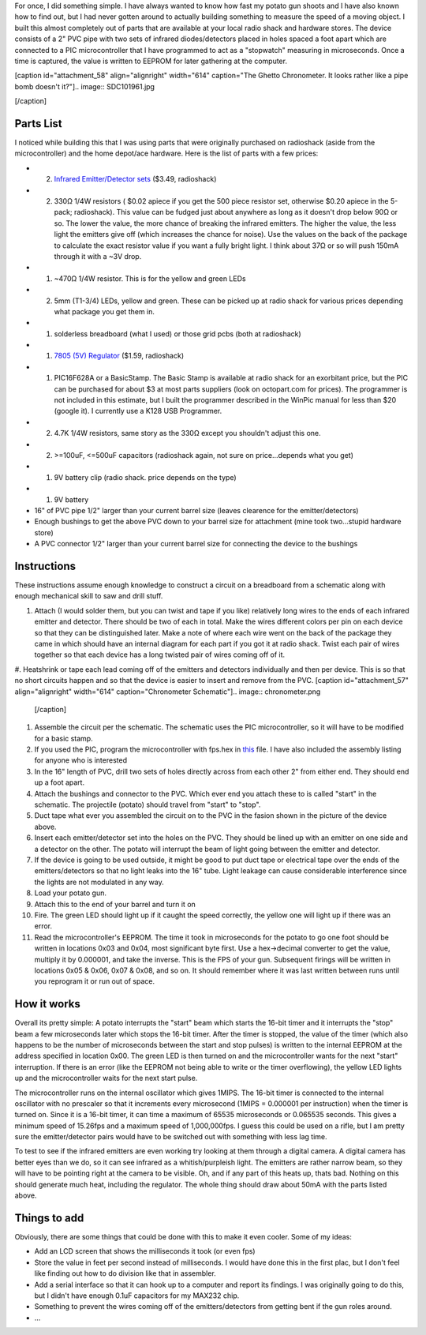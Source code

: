 For once, I did something simple. I have always wanted to know how fast my potato gun shoots and I have also known how to find out, but I had never gotten around to actually building something to measure the speed of a moving object. I built this almost completely out of parts that are available at your local radio shack and hardware stores. The device consists of a 2" PVC pipe with two sets of infrared diodes/detectors placed in holes spaced a foot apart which are connected to a PIC microcontroller that I have programmed to act as a "stopwatch" measuring in microseconds. Once a time is captured, the value is written to EEPROM for later gathering at the computer.

[caption id="attachment_58" align="alignright" width="614" caption="The Ghetto Chronometer. It looks rather like a pipe bomb doesn't it?"].. image:: SDC101961.jpg

[/caption]

Parts List
==========


I noticed while building this that I was using parts that were originally purchased on radioshack (aside from the microcontroller) and the home depot/ace hardware. Here is the list of parts with a few prices\:


* (2) `Infrared Emitter/Detector sets <http://www.radioshack.com/product/index.jsp?productId=2049723>`__ ($3.49, radioshack)


* (2) 330Ω 1/4W resistors ( $0.02 apiece if you get the 500 piece resistor set, otherwise $0.20 apiece in the 5-pack; radioshack). This value can be fudged just about anywhere as long as it doesn't drop below 90Ω or so. The lower the value, the more chance of breaking the infrared emitters. The higher the value, the less light the emitters give off (which increases the chance for noise). Use the values on the back of the package to calculate the exact resistor value if you want a fully bright light. I think about 37Ω or so will push 150mA through it with a ~3V drop.


* (1) ~470Ω 1/4W resistor. This is for the yellow and green LEDs


* (2) 5mm (T1-3/4) LEDs, yellow and green. These can be picked up at radio shack for various prices depending what package you get them in.


* (1) solderless breadboard (what I used) or those grid pcbs (both at radioshack)


* (1) `7805 (5V) Regulator <http://www.radioshack.com/product/index.jsp?productId=2062599>`__ ($1.59, radioshack)


* (1) PIC16F628A or a BasicStamp. The Basic Stamp is available at radio shack for an exorbitant price, but the PIC can be purchased for about $3 at most parts suppliers (look on octopart.com for prices). The programmer is not included in this estimate, but I built the programmer described in the WinPic manual for less than $20 (google it). I currently use a K128 USB Programmer.


* (2) 4.7K 1/4W resistors, same story as the 330Ω except you shouldn't adjust this one.


* (2) >=100uF, <=500uF capacitors (radioshack again, not sure on price...depends what you get)


* (1) 9V battery clip (radio shack. price depends on the type)


* (1) 9V battery


* 16" of PVC pipe 1/2" larger than your current barrel size (leaves clearence for the emitter/detectors)


* Enough bushings to get the above PVC down to your barrel size for attachment (mine took two...stupid hardware store)


* A PVC connector 1/2" larger than your current barrel size for connecting the device to the bushings




Instructions
============


These instructions assume enough knowledge to construct a circuit on a breadboard from a schematic along with enough mechanical skill to saw and drill stuff.


#. Attach (I would solder them, but you can twist and tape if you like) relatively long wires to the ends of each infrared emitter and detector. There should be two of each in total. Make the wires different colors per pin on each device so that they can be distinguished later. Make a note of where each wire went on the back of the package they came in which should have an internal diagram for each part if you got it at radio shack. Twist each pair of wires together so that each device has a long twisted pair of wires coming off of it.


#. Heatshrink or tape each lead coming off of the emitters and detectors individually and then per device. This is so that no short circuits happen and so that the device is easier to insert and remove from the PVC.
[caption id="attachment_57" align="alignright" width="614" caption="Chronometer Schematic"].. image:: chronometer.png

   [/caption]

#. Assemble the circuit per the schematic. The schematic uses the PIC microcontroller, so it will have to be modified for a basic stamp.


#. If you used the PIC, program the microcontroller with fps.hex in `this <http://cuznersoft.com/download/fps.zip>`__ file. I have also included the assembly listing for anyone who is interested


#. In the 16" length of PVC, drill two sets of holes directly across from each other 2" from either end. They should end up a foot apart.


#. Attach the bushings and connector to the PVC. Which ever end you attach these to is called "start" in the schematic. The projectile (potato) should travel from "start" to "stop".


#. Duct tape what ever you assembled the circuit on to the PVC in the fasion shown in the picture of the device above.


#. Insert each emitter/detector set into the holes on the PVC. They should be lined up with an emitter on one side and a detector on the other. The potato will interrupt the beam of light going between the emitter and detector.


#. If the device is going to be used outside, it might be good to put duct tape or electrical tape over the ends of the emitters/detectors so that no light leaks into the 16" tube. Light leakage can cause considerable interference since the lights are not modulated in any way.


#. Load your potato gun.


#. Attach this to the end of your barrel and turn it on


#. Fire. The green LED should light up if it caught the speed correctly, the yellow one will light up if there was an error.


#. Read the microcontroller's EEPROM. The time it took in microseconds for the potato to go one foot should be written in locations 0x03 and 0x04, most significant byte first. Use a hex->decimal converter to get the value, multiply it by 0.000001, and take the inverse. This is the FPS of your gun. Subsequent firings will be written in locations 0x05 & 0x06, 0x07 & 0x08, and so on. It should remember where it was last written between runs until you reprogram it or run out of space.




How it works
============


Overall its pretty simple\: A potato interrupts the "start" beam which starts the 16-bit timer and it interrupts the "stop" beam a few microseconds later which stops the 16-bit timer. After the timer is stopped, the value of the timer (which also happens to be the number of microseconds between the start and stop pulses) is written to the internal EEPROM at the address specified in location 0x00. The green LED is then turned on and the microcontroller wants for the next "start" interruption. If there is an error (like the EEPROM not being able to write or the timer overflowing), the yellow LED lights up and the microcontroller waits for the next start pulse.

The microcontroller runs on the internal oscillator which gives 1MIPS. The 16-bit timer is connected to the internal oscillator with no prescaler so that it increments every microsecond (1MIPS = 0.000001 per instruction) when the timer is turned on. Since it is a 16-bit timer, it can time a maximum of 65535 microseconds or 0.065535 seconds. This gives a minimum speed of 15.26fps and a maximum speed of 1,000,000fps. I guess this could be used on a rifle, but I am pretty sure the emitter/detector pairs would have to be switched out with something with less lag time.

To test to see if the infrared emitters are even working try looking at them through a digital camera. A digital camera has better eyes than we do, so it can see infrared as a whitish/purpleish light. The emitters are rather narrow beam, so they will have to be pointing right at the camera to be visible. Oh, and if any part of this heats up, thats bad. Nothing on this should generate much heat, including the regulator. The whole thing should draw about 50mA with the parts listed above.

Things to add
=============


Obviously, there are some things that could be done with this to make it even cooler. Some of my ideas\:


* Add an LCD screen that shows the milliseconds it took (or even fps)


* Store the value in feet per second instead of milliseconds. I would have done this in the first plac, but I don't feel like finding out how to do division like that in assembler.


* Add a serial interface so that it can hook up to a computer and report its findings. I was originally going to do this, but I didn't have enough 0.1uF capacitors for my MAX232 chip.


* Something to prevent the wires coming off of the emitters/detectors from getting bent if the gun roles around.


* ...




.. rstblog-settings::
   :title: Ghetto Chronometer
   :date: 2009/06/27
   :url: /2009/06/27/ghetto-chronometer